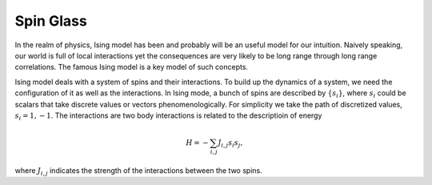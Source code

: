 Spin Glass
==========================================


In the realm of physics, Ising model has been and probably will be an useful model for our intuition. Naively speaking, our world is full of local interactions yet the consequences are very likely to be long range through long range correlations. The famous Ising model is a key model of such concepts.

Ising model deals with a system of spins and their interactions. To build up the dynamics of a system, we need the configuration of it as well as the interactions. In Ising mode, a bunch of spins are described by :math:`\{ s_i \}`, where :math:`s_i` could be scalars that take discrete values or vectors phenomenologically. For simplicity we take the path of discretized values, :math:`s_i=1,-1`. The interactions are two body interactions is related to the descriptioin of energy

.. math::
   H = - \sum_{i,j} J_{i,j} s_i s_j,

where :math:`J_{i,j}` indicates the strength of the interactions between the two spins.

